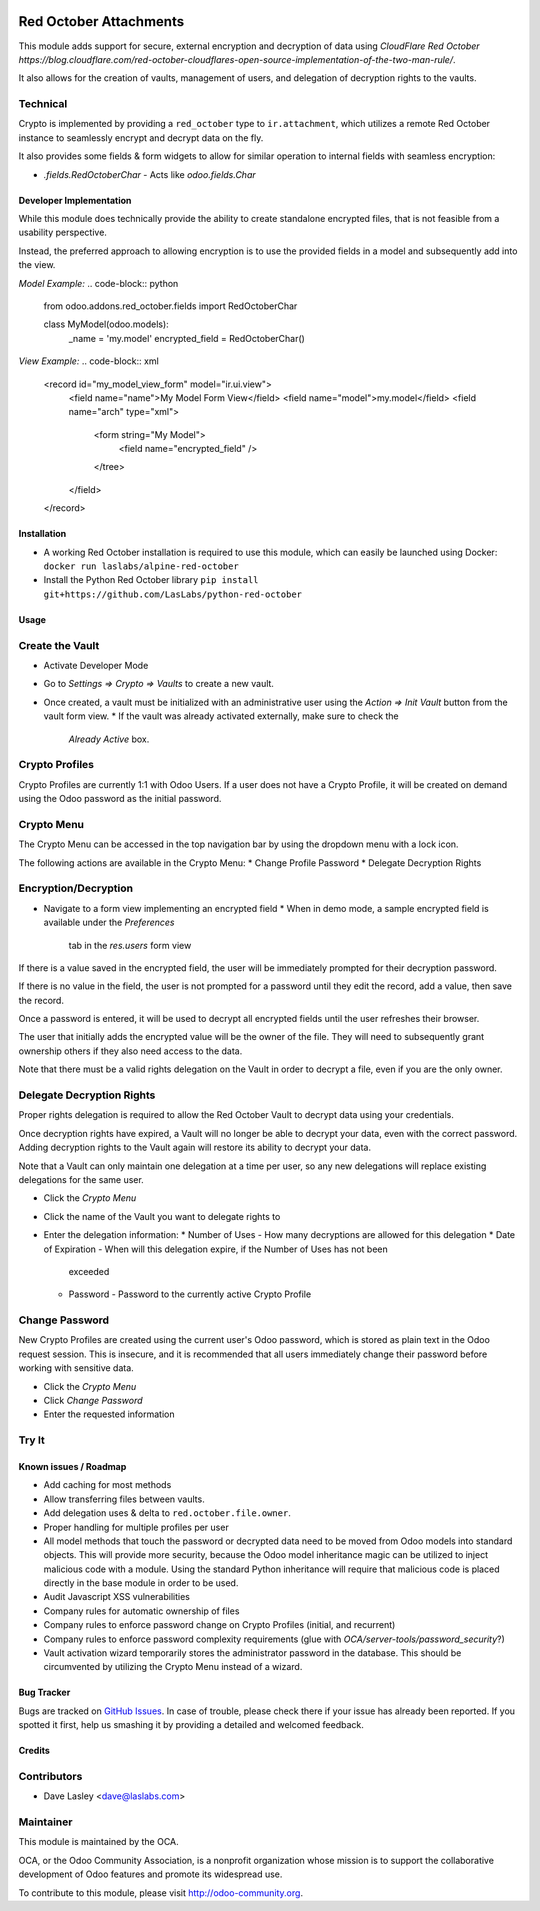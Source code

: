.. image:: https://img.shields.io/badge/licence-LGPL--3-blue.svg
   :target: http://www.gnu.org/licenses/lgpl-3.0-standalone.html
   :alt: License: LGPL-3

=======================
Red October Attachments
=======================

This module adds support for secure, external encryption and decryption of data
using `CloudFlare Red October https://blog.cloudflare.com/red-october-cloudflares-open-source-implementation-of-the-two-man-rule/`.

It also allows for the creation of vaults, management of users, and delegation of decryption rights to the vaults.

Technical
---------

Crypto is implemented by providing a ``red_october`` type to ``ir.attachment``, which utilizes
a remote Red October instance to seamlessly encrypt and decrypt data on the fly.

It also provides some fields & form widgets to allow for similar operation to
internal fields with seamless encryption:

* `.fields.RedOctoberChar` - Acts like `odoo.fields.Char`

Developer Implementation
========================

While this module does technically provide the ability to create standalone encrypted
files, that is not feasible from a usability perspective.

Instead, the preferred approach to allowing encryption is to use the provided fields
in a model and subsequently add into the view.

`Model Example:`
.. code-block:: python

    from odoo.addons.red_october.fields import RedOctoberChar

    class MyModel(odoo.models):
        _name = 'my.model'
        encrypted_field = RedOctoberChar()

`View Example:`
.. code-block:: xml

    <record id="my_model_view_form" model="ir.ui.view">
        <field name="name">My Model Form View</field>
        <field name="model">my.model</field>
        <field name="arch" type="xml">
            <form string="My Model">
                <field name="encrypted_field" />
            </tree>
        </field>
    </record>

Installation
============

* A working Red October installation is required to use this module, which can easily be
  launched using Docker: ``docker run laslabs/alpine-red-october``
* Install the Python Red October library ``pip install git+https://github.com/LasLabs/python-red-october``

Usage
=====

Create the Vault
----------------

* Activate Developer Mode
* Go to `Settings => Crypto => Vaults` to create a new vault.
* Once created, a vault must be initialized with an administrative user using the
  `Action => Init Vault` button from the vault form view.
  * If the vault was already activated externally, make sure to check the
    `Already Active` box.

Crypto Profiles
---------------

Crypto Profiles are currently 1:1 with Odoo Users. If a user does not have a Crypto
Profile, it will be created on demand using the Odoo password as the initial password.

Crypto Menu
-----------

The Crypto Menu can be accessed in the top navigation bar by using the dropdown
menu with a lock icon.

The following actions are available in the Crypto Menu:
* Change Profile Password
* Delegate Decryption Rights

Encryption/Decryption
---------------------

* Navigate to a form view implementing an encrypted field
  * When in demo mode, a sample encrypted field is available under the `Preferences`
    tab in the `res.users` form view

If there is a value saved in the encrypted field, the user will be immediately prompted
for their decryption password.

If there is no value in the field, the user is not prompted for a password until they
edit the record, add a value, then save the record.

Once a password is entered, it will be used to decrypt all encrypted fields until the
user refreshes their browser.

The user that initially adds the encrypted value will be the owner of the file. They will
need to subsequently grant ownership others if they also need access to the data.

Note that there must be a valid rights delegation on the Vault in order to decrypt a file,
even if you are the only owner.

Delegate Decryption Rights
--------------------------

Proper rights delegation is required to allow the Red October Vault to decrypt data using
your credentials.

Once decryption rights have expired, a Vault will no longer be able to decrypt your data,
even with the correct password. Adding decryption rights to the Vault again will restore
its ability to decrypt your data.

Note that a Vault can only maintain one delegation at a time per user, so any new delegations
will replace existing delegations for the same user.

* Click the `Crypto Menu`
* Click the name of the Vault you want to delegate rights to
* Enter the delegation information:
  * Number of Uses - How many decryptions are allowed for this delegation
  * Date of Expiration - When will this delegation expire, if the Number of Uses has not been
    exceeded
  * Password - Password to the currently active Crypto Profile

Change Password
---------------

New Crypto Profiles are created using the current user's Odoo password, which is stored as
plain text in the Odoo request session. This is insecure, and it is recommended that all
users immediately change their password before working with sensitive data.

* Click the `Crypto Menu`
* Click `Change Password`
* Enter the requested information

Try It
------

.. image:: https://odoo-community.org/website/image/ir.attachment/5784_f2813bd/datas
   :alt: Try me on Runbot
   :target: https://runbot.odoo-community.org/runbot/149/10.0 for server-tools

Known issues / Roadmap
======================

* Add caching for most methods
* Allow transferring files between vaults.
* Add delegation uses & delta to ``red.october.file.owner``.
* Proper handling for multiple profiles per user
* All model methods that touch the password or decrypted data need to be moved from
  Odoo models into standard objects. This will provide more security, because the Odoo
  model inheritance magic can be utilized to inject malicious code with a module. Using
  the standard Python inheritance will require that malicious code is placed directly in
  the base module in order to be used.
* Audit Javascript XSS vulnerabilities
* Company rules for automatic ownership of files
* Company rules to enforce password change on Crypto Profiles (initial, and recurrent)
* Company rules to enforce password complexity requirements (glue with
  `OCA/server-tools/password_security`?)
* Vault activation wizard temporarily stores the administrator password in the database.
  This should be circumvented by utilizing the Crypto Menu instead of a wizard.

Bug Tracker
===========

Bugs are tracked on `GitHub Issues <https://github.com/OCA/server-tools/issues>`_.
In case of trouble, please check there if your issue has already been reported.
If you spotted it first, help us smashing it by providing a detailed and welcomed feedback.

Credits
=======

Contributors
------------

* Dave Lasley <dave@laslabs.com>

Maintainer
----------

.. image:: https://odoo-community.org/logo.png
   :alt: Odoo Community Association
   :target: https://odoo-community.org

This module is maintained by the OCA.

OCA, or the Odoo Community Association, is a nonprofit organization whose
mission is to support the collaborative development of Odoo features and
promote its widespread use.

To contribute to this module, please visit http://odoo-community.org.
